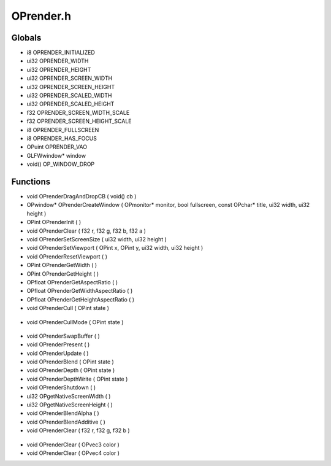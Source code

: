 OPrender.h
=========

Globals
----------------
- i8 OPRENDER_INITIALIZED
- ui32 OPRENDER_WIDTH
- ui32 OPRENDER_HEIGHT
- ui32 OPRENDER_SCREEN_WIDTH
- ui32 OPRENDER_SCREEN_HEIGHT
- ui32 OPRENDER_SCALED_WIDTH
- ui32 OPRENDER_SCALED_HEIGHT
- f32 OPRENDER_SCREEN_WIDTH_SCALE
- f32 OPRENDER_SCREEN_HEIGHT_SCALE
- i8 OPRENDER_FULLSCREEN
- i8 OPRENDER_HAS_FOCUS
- OPuint OPRENDER_VAO
- GLFWwindow* window
- void() OP_WINDOW_DROP
Functions
----------------
- void OPrenderDragAndDropCB ( void() cb )
- OPwindow* OPrenderCreateWindow ( OPmonitor* monitor, bool fullscreen, const OPchar* title, ui32 width, ui32 height )
- OPint OPrenderInit (  )
- void OPrenderClear ( f32 r, f32 g, f32 b, f32 a )
- void OPrenderSetScreenSize ( ui32 width, ui32 height )
- void OPrenderSetViewport ( OPint x, OPint y, ui32 width, ui32 height )
- void OPrenderResetViewport (  )
- OPint OPrenderGetWidth (  )
- OPint OPrenderGetHeight (  )
- OPfloat OPrenderGetAspectRatio (  )
- OPfloat OPrenderGetWidthAspectRatio (  )
- OPfloat OPrenderGetHeightAspectRatio (  )
- void OPrenderCull ( OPint state )

.. epigraph::
	.. raw:: html

		Enables or Disables GL_CULL_FACE<br />

- void OPrenderCullMode ( OPint state )

.. epigraph::
	.. raw:: html

		Sets the direction of culling<br />

- void OPrenderSwapBuffer (  )
- void OPrenderPresent (  )
- void OPrenderUpdate (  )
- void OPrenderBlend ( OPint state )
- void OPrenderDepth ( OPint state )
- void OPrenderDepthWrite ( OPint state )
- void OPrenderShutdown (  )
- ui32 OPgetNativeScreenWidth (  )
- ui32 OPgetNativeScreenHeight (  )
- void OPrenderBlendAlpha (  )
- void OPrenderBlendAdditive (  )
- void OPrenderClear ( f32 r, f32 g, f32 b )

.. epigraph::
	.. raw:: html

		OPint OPrenderInit() {<br />return OPrenderInit(OPRENDER_WIDTH, OPRENDER_HEIGHT);<br />

- void OPrenderClear ( OPvec3 color )
- void OPrenderClear ( OPvec4 color )